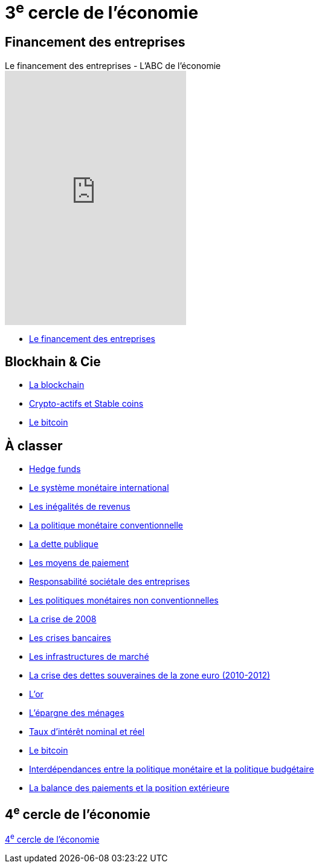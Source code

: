 = 3^e^ cercle de l'économie

== Financement des entreprises

.Le financement des entreprises - L'ABC de l'économie
video::vl02qjffotg[youtube, height=680, height=420]

* link:https://www.banque-france.fr/fr/publications-et-statistiques/publications/le-financement-des-entreprises[Le financement des entreprises]

== Blockhain & Cie

* link:https://www.banque-france.fr/fr/publications-et-statistiques/publications/la-blockchain[La blockchain]
* link:https://www.banque-france.fr/fr/publications-et-statistiques/publications/crypto-actifs-et-stable-coins[Crypto-actifs et Stable coins]
* link:https://www.banque-france.fr/fr/publications-et-statistiques/publications/le-bitcoin[Le bitcoin]

== À classer

* link:https://www.banque-france.fr/fr/publications-et-statistiques/publications/hedge-funds[Hedge funds]
* link:https://www.banque-france.fr/fr/publications-et-statistiques/publications/le-systeme-monetaire-international[Le système monétaire international]
* link:https://www.banque-france.fr/fr/publications-et-statistiques/publications/les-inegalites-de-revenus[Les inégalités de revenus]
* link:https://www.banque-france.fr/fr/publications-et-statistiques/publications/la-politique-monetaire-conventionnelle-de-la-zone-euro[La politique monétaire conventionnelle]
* link:https://www.banque-france.fr/fr/publications-et-statistiques/publications/la-dette-publique[La dette publique]
* link:https://www.banque-france.fr/fr/publications-et-statistiques/publications/les-moyens-de-paiements[Les moyens de paiement]
* link:https://www.banque-france.fr/fr/publications-et-statistiques/publications/responsabilite-societale-des-entreprises[Responsabilité sociétale des entreprises]
* link:https://www.banque-france.fr/fr/publications-et-statistiques/publications/les-politiques-monetaires-non-conventionnelles[Les politiques monétaires non conventionnelles]
* link:https://www.banque-france.fr/fr/publications-et-statistiques/publications/la-crise-de-2008[La crise de 2008]
* link:https://www.banque-france.fr/fr/publications-et-statistiques/publications/les-crises-bancaires[Les crises bancaires]
* link:https://www.banque-france.fr/fr/publications-et-statistiques/publications/les-infrastructures-de-marche[Les infrastructures de marché]
* link:https://www.banque-france.fr/fr/publications-et-statistiques/publications/la-crise-des-dettes-souveraines-de-la-zone-euro-2010-2012[La crise des dettes souveraines de la zone euro (2010-2012)]
* link:https://www.banque-france.fr/fr/publications-et-statistiques/publications/lor[L’or]
* link:https://www.banque-france.fr/fr/publications-et-statistiques/publications/lepargne-des-menages[L’épargne des ménages]
* link:https://www.banque-france.fr/fr/publications-et-statistiques/publications/taux-dinteret-nominal-et-reel[Taux d’intérêt nominal et réel]
* link:https://www.banque-france.fr/fr/publications-et-statistiques/publications/le-bitcoin[Le bitcoin]
* link:https://www.banque-france.fr/fr/publications-et-statistiques/publications/interdependances-entre-la-politique-monetaire-et-la-politique-budgetaire[Interdépendances entre la politique monétaire et la politique budgétaire]
* link:https://www.banque-france.fr/fr/publications-et-statistiques/publications/la-balance-des-paiements-et-la-position-exterieure[La balance des paiements et la position extérieure]

== 4^e^ cercle de l'économie

xref:cercle4:sciences/economie.adoc[4^e^ cercle de l'économie]
